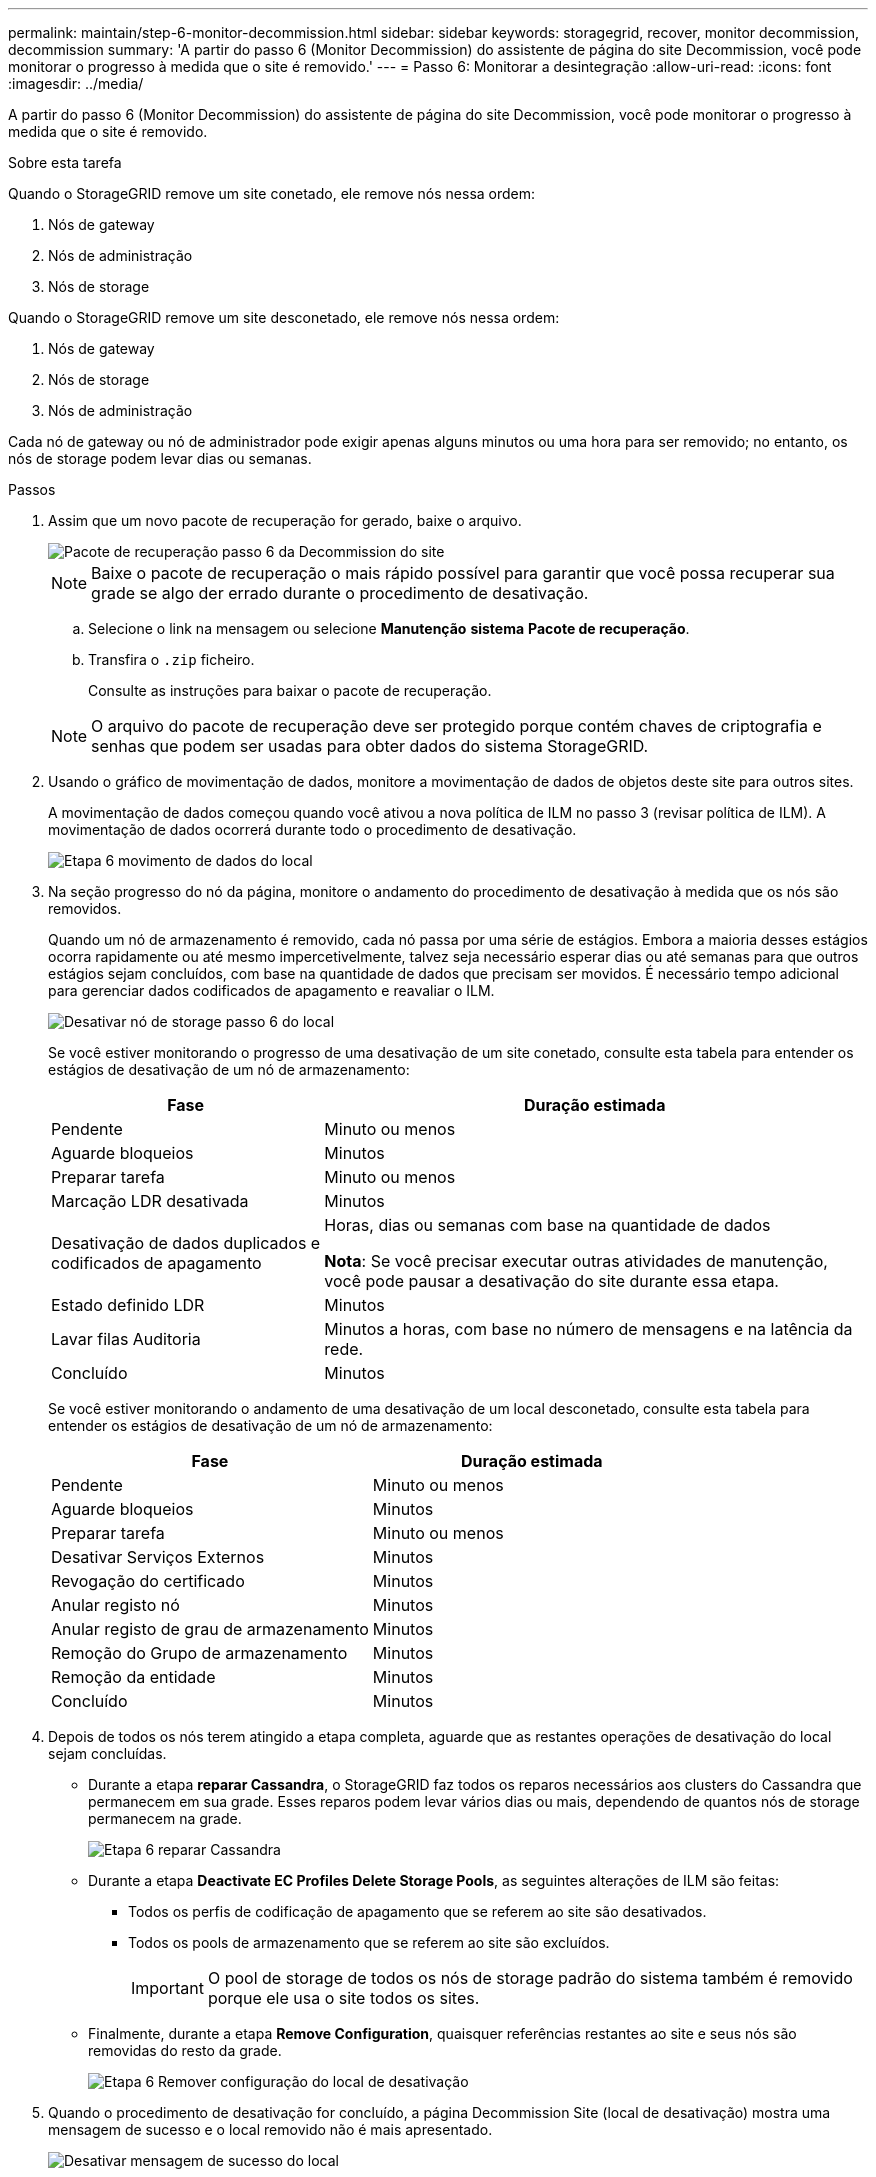 ---
permalink: maintain/step-6-monitor-decommission.html 
sidebar: sidebar 
keywords: storagegrid, recover, monitor decommission, decommission 
summary: 'A partir do passo 6 (Monitor Decommission) do assistente de página do site Decommission, você pode monitorar o progresso à medida que o site é removido.' 
---
= Passo 6: Monitorar a desintegração
:allow-uri-read: 
:icons: font
:imagesdir: ../media/


[role="lead"]
A partir do passo 6 (Monitor Decommission) do assistente de página do site Decommission, você pode monitorar o progresso à medida que o site é removido.

.Sobre esta tarefa
Quando o StorageGRID remove um site conetado, ele remove nós nessa ordem:

. Nós de gateway
. Nós de administração
. Nós de storage


Quando o StorageGRID remove um site desconetado, ele remove nós nessa ordem:

. Nós de gateway
. Nós de storage
. Nós de administração


Cada nó de gateway ou nó de administrador pode exigir apenas alguns minutos ou uma hora para ser removido; no entanto, os nós de storage podem levar dias ou semanas.

.Passos
. Assim que um novo pacote de recuperação for gerado, baixe o arquivo.
+
image::../media/decommission_site_step_6_recovery_package.png[Pacote de recuperação passo 6 da Decommission do site]

+

NOTE: Baixe o pacote de recuperação o mais rápido possível para garantir que você possa recuperar sua grade se algo der errado durante o procedimento de desativação.

+
.. Selecione o link na mensagem ou selecione *Manutenção* *sistema* *Pacote de recuperação*.
.. Transfira o `.zip` ficheiro.
+
Consulte as instruções para baixar o pacote de recuperação.



+

NOTE: O arquivo do pacote de recuperação deve ser protegido porque contém chaves de criptografia e senhas que podem ser usadas para obter dados do sistema StorageGRID.

. Usando o gráfico de movimentação de dados, monitore a movimentação de dados de objetos deste site para outros sites.
+
A movimentação de dados começou quando você ativou a nova política de ILM no passo 3 (revisar política de ILM). A movimentação de dados ocorrerá durante todo o procedimento de desativação.

+
image::../media/decommission_site_step_6_data_movement.png[Etapa 6 movimento de dados do local]

. Na seção progresso do nó da página, monitore o andamento do procedimento de desativação à medida que os nós são removidos.
+
Quando um nó de armazenamento é removido, cada nó passa por uma série de estágios. Embora a maioria desses estágios ocorra rapidamente ou até mesmo impercetivelmente, talvez seja necessário esperar dias ou até semanas para que outros estágios sejam concluídos, com base na quantidade de dados que precisam ser movidos. É necessário tempo adicional para gerenciar dados codificados de apagamento e reavaliar o ILM.

+
image::../media/decommission_site_step_6_storage_node.png[Desativar nó de storage passo 6 do local]

+
Se você estiver monitorando o progresso de uma desativação de um site conetado, consulte esta tabela para entender os estágios de desativação de um nó de armazenamento:

+
[cols="1a,2a"]
|===
| Fase | Duração estimada 


 a| 
Pendente
 a| 
Minuto ou menos



 a| 
Aguarde bloqueios
 a| 
Minutos



 a| 
Preparar tarefa
 a| 
Minuto ou menos



 a| 
Marcação LDR desativada
 a| 
Minutos



 a| 
Desativação de dados duplicados e codificados de apagamento
 a| 
Horas, dias ou semanas com base na quantidade de dados

*Nota*: Se você precisar executar outras atividades de manutenção, você pode pausar a desativação do site durante essa etapa.



 a| 
Estado definido LDR
 a| 
Minutos



 a| 
Lavar filas Auditoria
 a| 
Minutos a horas, com base no número de mensagens e na latência da rede.



 a| 
Concluído
 a| 
Minutos

|===
+
Se você estiver monitorando o andamento de uma desativação de um local desconetado, consulte esta tabela para entender os estágios de desativação de um nó de armazenamento:

+
[cols="1a,1a"]
|===
| Fase | Duração estimada 


 a| 
Pendente
 a| 
Minuto ou menos



 a| 
Aguarde bloqueios
 a| 
Minutos



 a| 
Preparar tarefa
 a| 
Minuto ou menos



 a| 
Desativar Serviços Externos
 a| 
Minutos



 a| 
Revogação do certificado
 a| 
Minutos



 a| 
Anular registo nó
 a| 
Minutos



 a| 
Anular registo de grau de armazenamento
 a| 
Minutos



 a| 
Remoção do Grupo de armazenamento
 a| 
Minutos



 a| 
Remoção da entidade
 a| 
Minutos



 a| 
Concluído
 a| 
Minutos

|===
. Depois de todos os nós terem atingido a etapa completa, aguarde que as restantes operações de desativação do local sejam concluídas.
+
** Durante a etapa *reparar Cassandra*, o StorageGRID faz todos os reparos necessários aos clusters do Cassandra que permanecem em sua grade. Esses reparos podem levar vários dias ou mais, dependendo de quantos nós de storage permanecem na grade.
+
image::../media/decommission_site_step_6_repair_cassandra.png[Etapa 6 reparar Cassandra]

** Durante a etapa *Deactivate EC Profiles Delete Storage Pools*, as seguintes alterações de ILM são feitas:
+
*** Todos os perfis de codificação de apagamento que se referem ao site são desativados.
*** Todos os pools de armazenamento que se referem ao site são excluídos.
+

IMPORTANT: O pool de storage de todos os nós de storage padrão do sistema também é removido porque ele usa o site todos os sites.



** Finalmente, durante a etapa *Remove Configuration*, quaisquer referências restantes ao site e seus nós são removidas do resto da grade.
+
image::../media/decommission_site_step_6_remove_configuration.png[Etapa 6 Remover configuração do local de desativação]



. Quando o procedimento de desativação for concluído, a página Decommission Site (local de desativação) mostra uma mensagem de sucesso e o local removido não é mais apresentado.
+
image::../media/decommission_site_success_message.png[Desativar mensagem de sucesso do local]



.Depois de terminar
Conclua estas tarefas após concluir o procedimento de desativação do local:

* Certifique-se de que as unidades de todos os nós de storage no local desativado sejam limpas. Utilize uma ferramenta ou serviço de limpeza de dados disponíveis no mercado para remover dados das unidades de forma permanente e segura.
* Se o site incluiu um ou mais nós de administração e logon único (SSO) estiver ativado para o seu sistema StorageGRID, remova todas as confianças de parte que dependem do site dos Serviços de Federação do ative Directory (AD FS).
* Depois que os nós tiverem sido desligados automaticamente como parte do procedimento de desativação do site conetado, remova as máquinas virtuais associadas.


.Informações relacionadas
link:downloading-recovery-package.html["Transferir o pacote de recuperação"]
